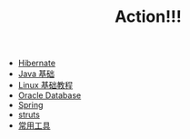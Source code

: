 #+TITLE: Action!!!

   + [[file:hibernate.org][Hibernate]]
   + [[file:java.org][Java 基础]]
   + [[file:linux.org][Linux 基础教程]]
   + [[file:oracle.org][Oracle Database]]
   + [[file:spring.org][Spring]]
   + [[file:struts.org][struts]]
   + [[file:tools.org][常用工具]]
